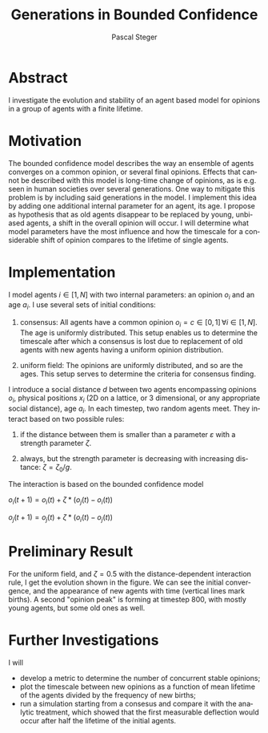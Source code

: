 #+TITLE: Generations in Bounded Confidence
#+AUTHOR: Pascal Steger
#+EMAIL: psteger@phys.ethz.ch
#+LANGUAGE: en
#+OPTIONS: author email toc tex:imagemagick

* Abstract
  I investigate the evolution and stability of an
  agent based model for opinions in a group of agents with a
  finite lifetime.

* Motivation
  The bounded confidence model describes the way an ensemble of agents
  converges on a common opinion, or several final opinions.
  Effects that cannot be described with this model is long-time change
  of opinions, as is e.g. seen in human societies over several
  generations.
  One way to mitigate this problem is by including said generations in the
  model. I implement this idea by adding one additional internal
  parameter for an agent, its age.
  I propose as hypothesis that as old agents disappear to be
  replaced by young, unbiased agents, a shift in the overall opinion
  will occur. I will determine what model parameters have the most
  influence and how the timescale for a considerable shift of opinion
  compares to the lifetime of single agents.
* Implementation
  I model agents $i\in[1,N]$ with two internal parameters: an opinion
  $o_i$ and an age $a_i$.
  I use several sets of initial conditions:
  
1. consensus: All agents have a common opinion $o_i=c\in[0,1]\,\forall
   i\in[1,N]$. The age is uniformly distributed. This setup enables us
   to determine the timescale after which a consensus is lost due to
   replacement of old agents with new agents having a uniform opinion
   distribution.
   
2. uniform field: The opinions are uniformly distributed, and so are the
   ages. This setup serves to determine the criteria for consensus
   finding.

I introduce a social distance $d$ between two agents encompassing
opinions $o_i$, physical positions $x_i$ (2D on a lattice, or 3
dimensional, or any appropriate social distance), age $a_i$. In each
timestep, two random agents meet. They interact based on two possible
rules:

1. if the distance between them is smaller than a parameter
   $\varepsilon$ with a strength parameter $\zeta$.

2. always, but the strength parameter is decreasing with increasing
   distance: $\zeta=\zeta_0/g$.

The interaction is based on the bounded confidence model

    $o_i(t+1) = o_i(t)+\zeta*(o_j(t)-o_i(t))$

    $o_j(t+1) = o_j(t)+\zeta*(o_i(t)-o_j(t))$
* Preliminary Result
For the uniform field, and $\zeta=0.5$ with the distance-dependent
interaction rule, I get the evolution shown in the figure. We can see the
initial convergence, and the appearance of new agents with time
(vertical lines mark births). A second "opinion peak" is forming at
timestep 800, with mostly young agents, but some old ones as well.

#+ATTR_HTML: :alt generations :width 50%
[[/home/psteger/abm14/generations/generations.png]]
* Further Investigations
I will
- develop a metric to determine the number of concurrent stable opinions;
- plot the timescale between new opinions as a function of mean lifetime of
   the agents divided by the frequency of new births;
- run a simulation starting from a consesus and compare it with the
  analytic treatment, which showed that the first measurable
  deflection would occur after half the lifetime of the initial agents.

